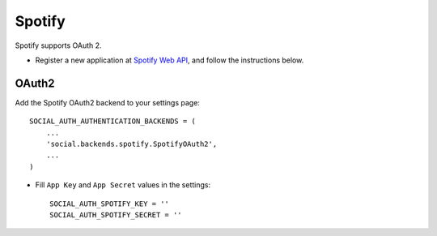 Spotify
=======

Spotify supports OAuth 2.

- Register a new application at `Spotify Web API`_, and follow the
  instructions below.
  
OAuth2
------

Add the Spotify OAuth2 backend to your settings page::

    SOCIAL_AUTH_AUTHENTICATION_BACKENDS = (
        ...
        'social.backends.spotify.SpotifyOAuth2',
        ...
    )

- Fill ``App Key`` and ``App Secret`` values in the settings::

      SOCIAL_AUTH_SPOTIFY_KEY = ''
      SOCIAL_AUTH_SPOTIFY_SECRET = ''

.. _Spotify Web API: https://developer.spotify.com/spotify-web-api
